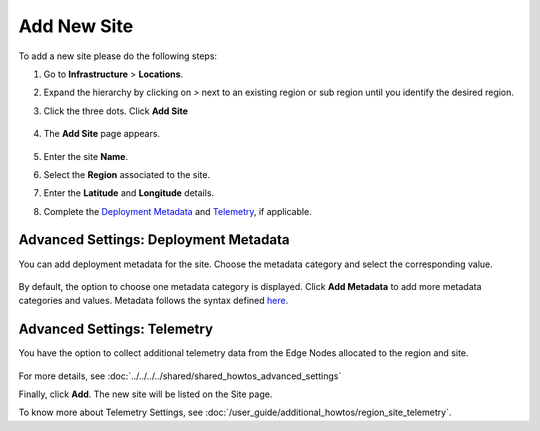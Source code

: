 
Add New Site
==================

To add a new site please do the following steps:

#. Go to **Infrastructure** > **Locations**.
#. Expand the hierarchy by clicking on `>` next to an existing region or sub region until you identify the desired region.
#. Click the three dots. Click **Add Site**

   .. figure:: ../images/add_site_button.png

#. The **Add Site** page appears.

   .. figure:: ../images/add_site.png
      :alt: Image of "Add New Site"

#. Enter the site **Name**.
#. Select the **Region** associated to the site.
#. Enter the **Latitude** and **Longitude** details.
#. Complete the `Deployment Metadata <#advanced-settings-deployment-metadata>`__
   and `Telemetry <#advanced_settings_telemetry>`__, if applicable.

Advanced Settings: Deployment Metadata
-----------------------------------------

You can add deployment metadata for the site. Choose the metadata category and select the corresponding value.

.. figure:: ../images/deployment_metadata.png
   :alt: Image of metadata category

By default, the option to choose one metadata category is displayed. Click **Add Metadata** to add more metadata categories and values. Metadata follows the syntax defined `here <https://kubernetes.io/docs/concepts/overview/working-with-objects/labels/#syntax-and-character-set>`_.

Advanced Settings: Telemetry
-----------------------------

You have the option to collect additional telemetry data from the Edge Nodes allocated to the region and site.

.. figure:: ../images/advanced_settings.png
   :alt: Image showing additional telemetry data

For more details, see :doc:`../../../../shared/shared_howtos_advanced_settings`

Finally, click **Add**. The new site will be listed on the Site page.

To know more about Telemetry Settings, see
:doc:`/user_guide/additional_howtos/region_site_telemetry`.
